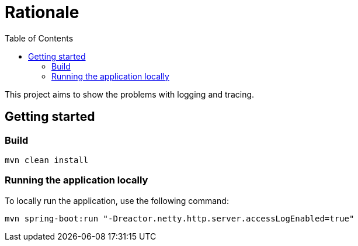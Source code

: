 = Rationale
:toc:

This project aims to show the problems with logging and tracing.

== Getting started

=== Build

[source,bash]
----
mvn clean install
----

=== Running the application locally

To locally run the application, use the following command:

[source,bash]
----
mvn spring-boot:run "-Dreactor.netty.http.server.accessLogEnabled=true"
----
